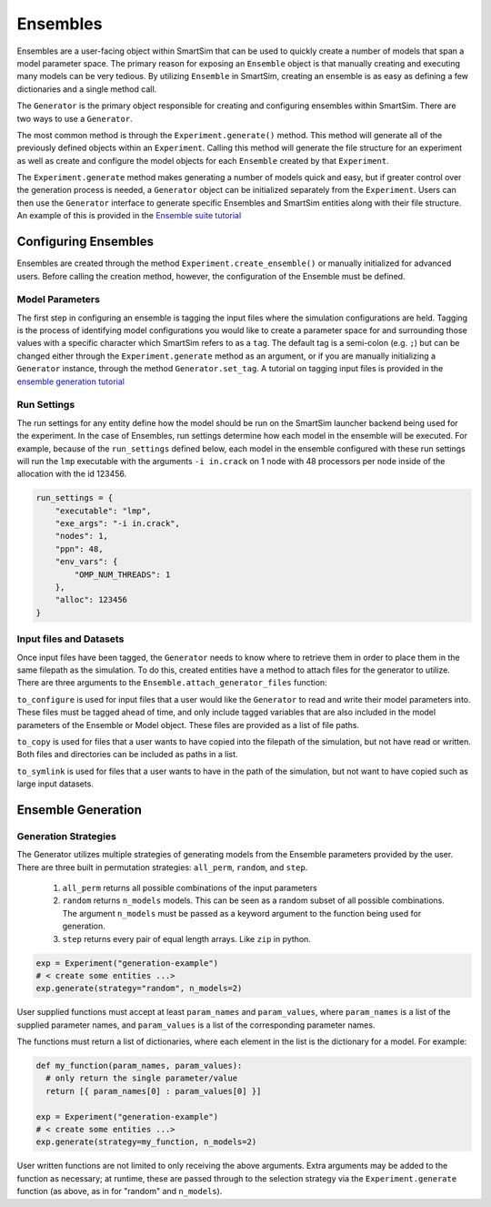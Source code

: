 
*********
Ensembles
*********

Ensembles are a user-facing object within SmartSim that can be used
to quickly create a number of models that span a model parameter space.
The primary reason for exposing an ``Ensemble`` object is that manually
creating and executing many models can be very tedious. By utilizing
``Ensemble`` in SmartSim, creating an ensemble is as easy as defining
a few dictionaries and a single method call.

The ``Generator`` is the primary object responsible for creating and
configuring ensembles within SmartSim. There are two ways to use
a ``Generator``.

The most common method is through the ``Experiment.generate()``
method. This method will generate all of the previously defined
objects within an ``Experiment``. Calling this method will generate
the file structure for an experiment as well as create and configure
the model objects for each ``Ensemble`` created by that ``Experiment``.

The ``Experiment.generate`` method makes generating a number of models
quick and easy, but if greater control over the generation process is
needed, a ``Generator`` object can be initialized separately from the
``Experiment``. Users can then use the ``Generator`` interface to
generate specific Ensembles and SmartSim entities along with their file
structure. An example of this is provided in the
`Ensemble suite tutorial <../examples/MOM6/double-gyre-ensembles/README.html>`_


Configuring Ensembles
=====================

Ensembles are created through the method ``Experiment.create_ensemble()`` or
manually initialized for advanced users. Before calling the creation method,
however, the configuration of the Ensemble must be defined.

Model Parameters
----------------

The first step in configuring an ensemble is tagging the input files
where the simulation configurations are held. Tagging is the process
of identifying model configurations you would like to create a
parameter space for and surrounding those values with a specific
character which SmartSim refers to as a ``tag``. The default tag
is a semi-colon (e.g. ``;``) but can be changed either through
the ``Experiment.generate`` method as an argument, or if you are
manually initializing a ``Generator`` instance, through the method
``Generator.set_tag``. A tutorial on tagging input files is
provided in the `ensemble generation tutorial <../examples/LAMMPS/crack/README.html>`_


Run Settings
------------

The run settings for any entity define how the model should be run on
the SmartSim launcher backend being used for the experiment. In the
case of Ensembles, run settings determine how each model in the
ensemble will be executed. For example, because of the ``run_settings``
defined below, each model in the ensemble configured with these
run settings will run the ``lmp`` executable with the arguments
``-i in.crack`` on 1 node with 48 processors per node inside of the
allocation with the id 123456.

.. code-block:: python

  run_settings = {
      "executable": "lmp",
      "exe_args": "-i in.crack",
      "nodes": 1,
      "ppn": 48,
      "env_vars": {
          "OMP_NUM_THREADS": 1
      },
      "alloc": 123456
  }


Input files and Datasets
-------------------------

Once input files have been tagged, the ``Generator`` needs to know
where to retrieve them in order to place them in the same filepath
as the simulation. To do this, created entities have a method to
attach files for the generator to utilize. There are three arguments
to the ``Ensemble.attach_generator_files`` function:

``to_configure`` is used for input files that a user would like the
``Generator`` to read and write their model parameters into. These
files must be tagged ahead of time, and only include tagged variables
that are also included in the model parameters of the Ensemble or
Model object. These files are provided as a list of file paths.

``to_copy`` is used for files that a user wants to have copied into
the filepath of the simulation, but not have read or written. Both
files and directories can be included as paths in a list.

``to_symlink`` is used for files that a user wants to have in the
path of the simulation, but not want to have copied such as large
input datasets.


Ensemble Generation
===================


Generation Strategies
---------------------

The Generator utilizes multiple strategies of generating models
from the Ensemble parameters provided by the user.
There are three built in permutation strategies: ``all_perm``, ``random``, and ``step``.

  1) ``all_perm`` returns all possible combinations of the input parameters
  2) ``random`` returns ``n_models`` models. This can be seen as a random subset of all possible combinations.
     The argument ``n_models`` must be passed as a keyword argument to the function being used for generation.
  3) ``step`` returns every pair of equal length arrays. Like ``zip`` in python.

.. code-block:: python

  exp = Experiment("generation-example")
  # < create some entities ...>
  exp.generate(strategy="random", n_models=2)

User supplied functions must accept at least ``param_names`` and ``param_values``,
where ``param_names`` is a list of the supplied parameter names, and ``param_values`` is a
list of the corresponding parameter names.

The functions must return a list of dictionaries, where each element in the list
is the dictionary for a model.  For example:

.. code-block:: python

  def my_function(param_names, param_values):
    # only return the single parameter/value
    return [{ param_names[0] : param_values[0] }]

  exp = Experiment("generation-example")
  # < create some entities ...>
  exp.generate(strategy=my_function, n_models=2)

User written functions are not limited to only receiving the above arguments.
Extra arguments may be added to the function as necessary; at runtime, these are
passed through to the selection strategy via the ``Experiment.generate`` function (as above,
as in for "random" and ``n_models``).

